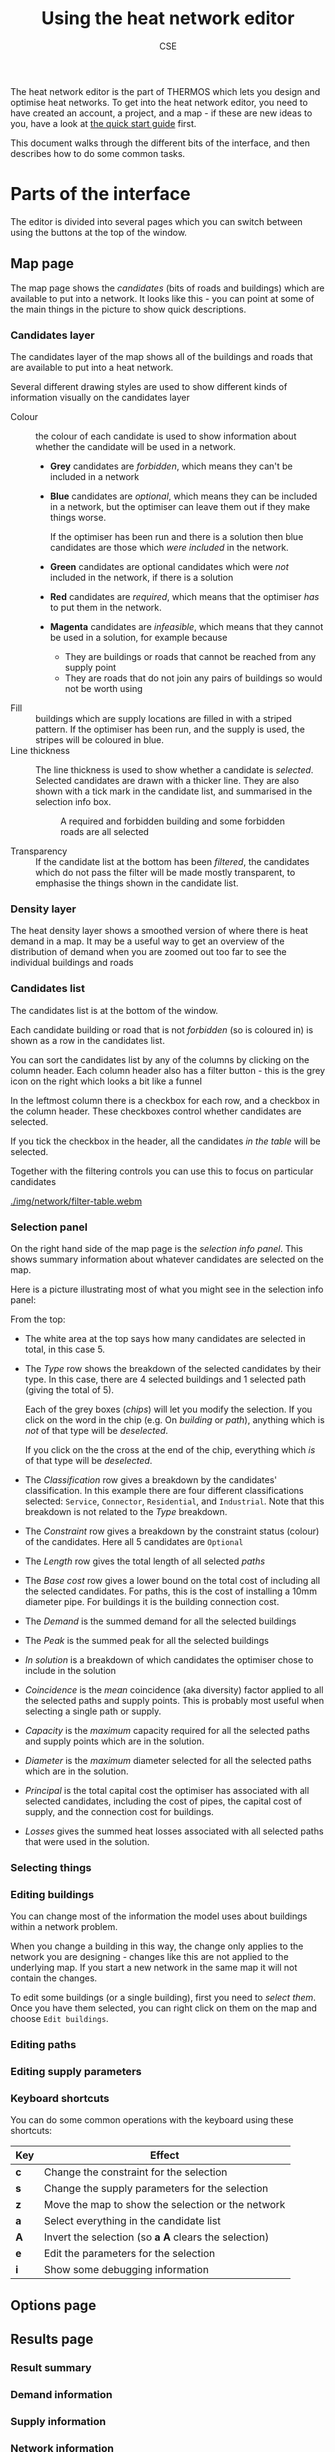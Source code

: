 #+TITLE: Using the heat network editor
#+AUTHOR: CSE

The heat network editor is the part of THERMOS which lets you design and optimise heat networks. To get into the heat network editor, you need to have created an account, a project, and a map - if these are new ideas to you, have a look at [[file:quick-start.org][the quick start guide]] first.

This document walks through the different bits of the interface, and then describes how to do some common tasks.

* Parts of the interface

The editor is divided into several pages which you can switch between using the buttons at the top of the window.

** Map page

The map page shows the /candidates/ (bits of roads and buildings) which are available to put into a network. It looks like this - you can point at some of the main things in the picture to show quick descriptions.

[[./img/network/tooltips.svg]]

*** Candidates layer

The candidates layer of the map shows all of the buildings and roads that are available to put into a heat network.

Several different drawing styles are used to show different kinds of information visually on the candidates layer


- Colour :: the colour of each candidate is used to show information about whether the candidate will be used in a network.
            #+ATTR_HTML: :style float:right;
            [[./img/network/map-colours.png]]

  - *Grey* candidates are /forbidden/, which means they can't be included in a network
  - *Blue* candidates are /optional/, which means they can be included in a network, but the optimiser can leave them out if they make things worse.

    If the optimiser has been run and there is a solution then blue candidates are those which /were included/ in the network.
  - *Green* candidates are optional candidates which were /not/ included in the network, if there is a solution
  - *Red* candidates are /required/, which means that the optimiser /has/ to put them in the network.
  - *Magenta* candidates are /infeasible/, which means that they cannot be used in a solution, for example because
    - They are buildings or roads that cannot be reached from any supply point
    - They are roads that do not join any pairs of buildings so would not be worth using
- Fill :: buildings which are supply locations are filled in with a striped pattern.
          If the optimiser has been run, and the supply is used, the stripes will be coloured in blue.
- Line thickness :: The line thickness is used to show whether a candidate is /selected/. 
                    Selected candidates are drawn with a thicker line.
                    They are also shown with a tick mark in the candidate list, and summarised in the selection info box.
                    #+CAPTION: A required and forbidden building and some forbidden roads are all selected
                    [[./img/network/map-selection.png]]

- Transparency :: If the candidate list at the bottom has been /filtered/, the candidates which do not pass the filter will be made mostly transparent, to emphasise the things shown in the candidate list.

*** Density layer

The heat density layer shows a smoothed version of where there is heat demand in a map.
It may be a useful way to get an overview of the distribution of demand when you are zoomed out too far to see the individual buildings and roads

*** Candidates list

The candidates list is at the bottom of the window.

Each candidate building or road that is not /forbidden/ (so is coloured in) is shown as a row in the candidates list.

You can sort the candidates list by any of the columns by clicking on the column header. Each column header also has a filter button - this is the grey icon on the right which looks a bit like a funnel 

In the leftmost column there is a checkbox for each row, and a checkbox in the column header. These checkboxes control whether candidates are selected. 

If you tick the checkbox in the header, all the candidates /in the table/ will be selected. 

Together with the filtering controls you can use this to focus on particular candidates

#+ATTR_HTML: :autoplay true :loop true :controls true
#+CAPTION: Filtering and selecting from the candidates list. When a column has been filtered, its filter button turns blue. Filtered candidates become transparent on the map. Checking the selection box selects the filtered candidates only.
[[./img/network/filter-table.webm]]

*** Selection panel

On the right hand side of the map page is the /selection info panel/.
This shows summary information about whatever candidates are selected on the map.

Here is a picture illustrating most of what you might see in the selection info panel:

#+ATTR_HTML: :style float:right;padding-left:1em;
[[./img/network/selection-info-panel.png]]

From the top:

- The white area at the top says how many candidates are selected in total, in this case 5.
- The /Type/ row shows the breakdown of the selected candidates by their type. In this case, there are 4 selected buildings and 1 selected path (giving the total of 5).

  Each of the grey boxes (/chips/) will let you modify the selection.
  If you click on the word in the chip (e.g. On /building/ or /path/), anything which is /not/ of that type will be /deselected/.

  If you click on the the cross at the end of the chip, everything which /is/ of that type will be /deselected/.
- The /Classification/ row gives a breakdown by the candidates' classification. In this example there are four different classifications selected: ~Service~, ~Connector~, ~Residential~, and ~Industrial~. Note that this breakdown is not related to the /Type/ breakdown.
- The /Constraint/ row gives a breakdown by the constraint status (colour) of the candidates. Here all 5 candidates are ~Optional~
- The /Length/ row gives the total length of all selected /paths/
- The /Base cost/ row gives a lower bound on the total cost of including all the selected candidates.
  For paths, this is the cost of installing a 10mm diameter pipe.
  For buildings it is the building connection cost.
- The /Demand/ is the summed demand for all the selected buildings
- The /Peak/ is the summed peak for all the selected buildings
- /In solution/ is a breakdown of which candidates the optimiser chose to include in the solution
- /Coincidence/ is the /mean/ coincidence (aka diversity) factor applied to all the selected paths and supply points. This is probably most useful when selecting a single path or supply.
- /Capacity/ is the /maximum/ capacity required for all the selected paths and supply points which are in the solution.
- /Diameter/ is the /maximum/ diameter selected for all the selected paths which are in the solution.
- /Principal/ is the total capital cost the optimiser has associated with all selected candidates, including the cost of pipes, the capital cost of supply, and the connection cost for buildings.
- /Losses/ gives the summed heat losses associated with all selected paths that were used in the solution.

*** Selecting things
*** Editing buildings

You can change most of the information the model uses about buildings within a network problem. 

When you change a building in this way, the change only applies to the network you are designing - changes like this are not applied to the underlying map. If you start a new network in the same map it will not contain the changes.

To edit some buildings (or a single building), first you need to [[Selecting things][select them]]. Once you have them selected, you can right click on them on the map and choose ~Edit buildings~.

*** Editing paths
*** Editing supply parameters
*** Keyboard shortcuts

You can do some common operations with the keyboard using these shortcuts:

| Key | Effect                                               |
|-----+------------------------------------------------------|
| *c* | Change the constraint for the selection              |
| *s* | Change the supply parameters for the selection       |
| *z* | Move the map to show the selection or the network    |
| *a* | Select everything in the candidate list              |
| *A* | Invert the selection (so *a A* clears the selection) |
| *e* | Edit the parameters for the selection                |
| *i* | Show some debugging information                      |

** Options page

** Results page

*** Result summary

*** Demand information

*** Supply information

*** Network information

* How to...

** Add a supply location

** Draw an existing network

** Expand an existing network

** Select roads or buildings by category

** Select large or small demands

** Export a network as a GIS file

** Set emissions limits
